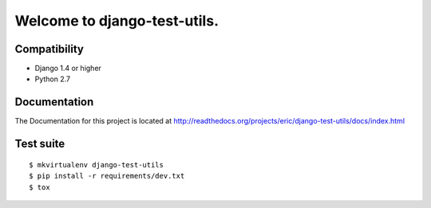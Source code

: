 =============================
Welcome to django-test-utils.
=============================

Compatibility
-------------

* Django 1.4 or higher

* Python 2.7

Documentation
-------------

The Documentation for this project is located at
http://readthedocs.org/projects/eric/django-test-utils/docs/index.html

Test suite
----------

::

    $ mkvirtualenv django-test-utils
    $ pip install -r requirements/dev.txt 
    $ tox
